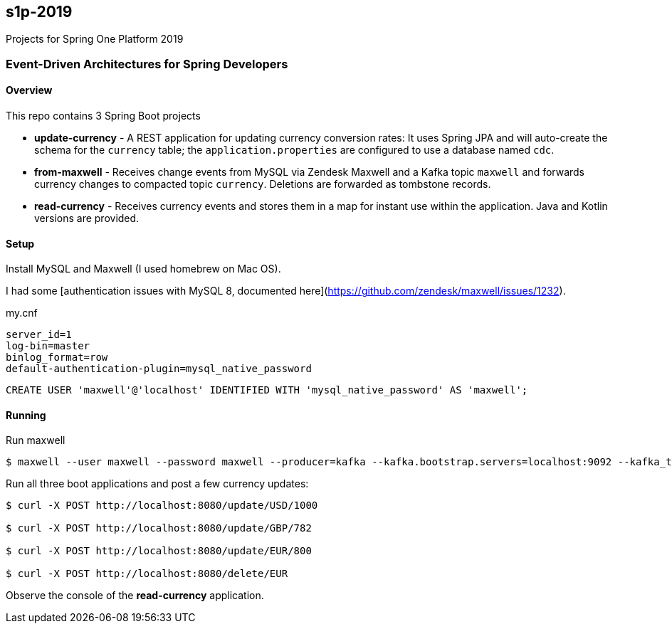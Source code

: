 == s1p-2019
Projects for Spring One Platform 2019

=== Event-Driven Architectures for Spring Developers

==== Overview

This repo contains 3 Spring Boot projects

- **update-currency** - A REST application for updating currency conversion rates:
It uses Spring JPA and will auto-create the schema for the `currency` table; the `application.properties` are configured to use a database named `cdc`.

- **from-maxwell** - Receives change events from MySQL via Zendesk Maxwell and a Kafka topic `maxwell` and forwards currency changes to compacted topic `currency`.
Deletions are forwarded as tombstone records.

- **read-currency** - Receives currency events and stores them in a map for instant use within the application.
Java and Kotlin versions are provided.

==== Setup

Install MySQL and Maxwell (I used homebrew on Mac OS).

I had some [authentication issues with MySQL 8, documented here](https://github.com/zendesk/maxwell/issues/1232).

.my.cnf
```
server_id=1
log-bin=master
binlog_format=row
default-authentication-plugin=mysql_native_password
```

```
CREATE USER 'maxwell'@'localhost' IDENTIFIED WITH 'mysql_native_password' AS 'maxwell';
```

==== Running

Run maxwell

```
$ maxwell --user maxwell --password maxwell --producer=kafka --kafka.bootstrap.servers=localhost:9092 --kafka_topic=maxwell
```

Run all three boot applications and post a few currency updates:

```
$ curl -X POST http://localhost:8080/update/USD/1000

$ curl -X POST http://localhost:8080/update/GBP/782

$ curl -X POST http://localhost:8080/update/EUR/800

$ curl -X POST http://localhost:8080/delete/EUR
```

Observe the console of the **read-currency** application.
